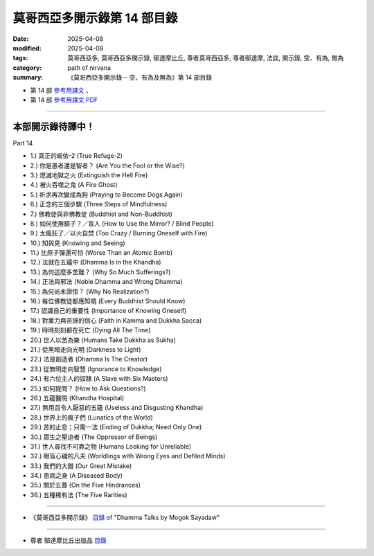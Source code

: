 ===============================
莫哥西亞多開示錄第 14 部目錄
===============================

:date: 2025-04-08
:modified: 2025-04-08
:tags: 莫哥西亞多, 莫哥西亞多開示錄, 鄔達摩比丘, 尊者莫哥西亞多, 尊者鄔達摩, 法談, 開示錄, 空、有為, 無為
:category: path of nirvana
:summary: 《莫哥西亞多開示錄-- 空、有為及無為》第 14 部目錄


- 第 14 部 `參考用譯文 <http://nanda.online-dhamma.net/mogok-sayadaw-pdf-odt-etc/han/Dhamma_Talks_by_Mogok_Sayadaw-part14-ref.html>`__ 、

- 第 14 部 `參考用譯文 PDF <http://nanda.online-dhamma.net/mogok-sayadaw-pdf-odt-etc/han/Dhamma_Talks_by_Mogok_Sayadaw-part14-ref.pdf>`__

---------------------

本部開示錄待譯中！
~~~~~~~~~~~~~~~~~~~~~


_`Part 14`

- 1.) 真正的皈依-2 (True Refuge-2)

- 2.) 你是愚者還是智者？ (Are You the Fool or the Wise?)

- 3.) 熄滅地獄之火 (Extinguish the Hell Fire)

- 4.) 被火吞噬之鬼 (A Fire Ghost)

- 5.) 祈求再次變成為狗 (Praying to Become Dogs Again)

- 6.) 正念的三個步驟 (Three Steps of Mindfulness)

- 7.) 佛教徒與非佛教徒 (Buddhist and Non-Buddhist)

- 8.) 如何使用鏡子？／盲人 (How to Use the Mirror? / Blind People)

- 9.) 太瘋狂了／以火自焚 (Too Crazy / Burning Oneself with Fire)

- 10.) 知與見 (Knowing and Seeing)

- 11.) 比原子彈還可怕 (Worse Than an Atomic Bomb)

- 12.) 法就在五蘊中 (Dhamma Is in the Khandha)

- 13.) 為何這麼多苦難？ (Why So Much Sufferings?)

- 14.) 正法與邪法 (Noble Dhamma and Wrong Dhamma)

- 15.) 為何尚未證悟？ (Why No Realization?)

- 16.) 每位佛教徒都應知曉 (Every Buddhist Should Know)

- 17.) 認識自己的重要性 (Importance of Knowing Oneself)

- 18.) 對業力與苦諦的信心 (Faith in Kamma and Dukkha Sacca)

- 19.) 時時刻刻都在死亡 (Dying All The Time)

- 20.) 世人以苦為樂 (Humans Take Dukkha as Sukha)

- 21.) 從黑暗走向光明 (Darkness to Light)

- 22.) 法是創造者 (Dhamma Is The Creator)

- 23.) 從無明走向智慧 (Ignorance to Knowledge)

- 24.) 有六位主人的奴隸 (A Slave with Six Masters)

- 25.) 如何提問？ (How to Ask Questions?)

- 26.) 五蘊醫院 (Khandha Hospital)

- 27.) 無用且令人厭惡的五蘊 (Useless and Disgusting Khandha)

- 28.) 世界上的瘋子們 (Lunatics of the World)

- 29.) 苦的止息；只需一法 (Ending of Dukkha; Need Only One)

- 30.) 眾生之壓迫者 (The Oppressor of Beings)

- 31.) 世人尋找不可靠之物 (Humans Looking for Unreliable)

- 32.) 眼盲心穢的凡夫 (Worldlings with Wrong Eyes and Defiled Minds)

- 33.) 我們的大錯 (Our Great Mistake)

- 34.) 患病之身 (A Diseased Body)

- 35.) 關於五蓋 (On the Five Hindrances)

- 36.) 五種稀有法 (The Five Rarities)

------

- 《莫哥西亞多開示錄》 `目錄 <{filename}content-of-dhamma-talks-by-mogok-sayadaw-han%zh.rst>`__ of "Dhamma Talks by Mogok Sayadaw"

------

- 尊者 鄔達摩比丘出版品 `目錄 <{filename}../publication-of-ven-uttamo-han%zh.rst>`__

..
  2025-04-08 add: 參考用譯文; 04-07 create rst

